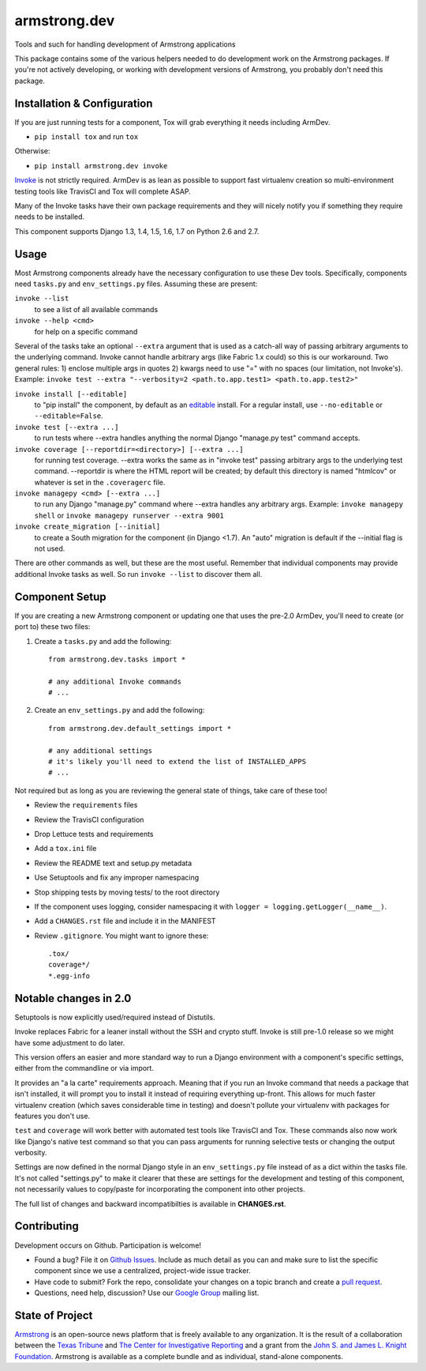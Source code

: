 armstrong.dev
=============

.. image:: https://img.shields.io/pypi/v/armstrong.dev.svg
  :target: https://pypi.python.org/pypi/armstrong.dev/
  :alt: PyPI Version
.. image:: https://img.shields.io/pypi/l/armstrong.dev.svg
  :target: https://pypi.python.org/pypi/armstrong.dev/
  :alt: License

Tools and such for handling development of Armstrong applications

This package contains some of the various helpers needed to do development work
on the Armstrong packages. If you're not actively developing, or working with
development versions of Armstrong, you probably don't need this package.


Installation & Configuration
----------------------------
If you are just running tests for a component, Tox will grab everything it
needs including ArmDev.

- ``pip install tox`` and run ``tox``

Otherwise:

- ``pip install armstrong.dev invoke``

`Invoke`_ is not strictly required. ArmDev is as lean as possible to support
fast virtualenv creation so multi-environment testing tools like TravisCI
and Tox will complete ASAP.

Many of the Invoke tasks have their own package requirements and they will
nicely notify you if something they require needs to be installed.

This component supports Django 1.3, 1.4, 1.5, 1.6, 1.7 on Python 2.6 and 2.7.


.. _Invoke: http://docs.pyinvoke.org/en/latest/index.html


Usage
-----
Most Armstrong components already have the necessary configuration to use these
Dev tools. Specifically, components need ``tasks.py`` and ``env_settings.py``
files. Assuming these are present:

``invoke --list``
  to see a list of all available commands

``invoke --help <cmd>``
  for help on a specific command

Several of the tasks take an optional ``--extra`` argument that is used as a
catch-all way of passing arbitrary arguments to the underlying command. Invoke
cannot handle arbitrary args (like Fabric 1.x could) so this is our workaround.
Two general rules: 1) enclose multiple args in quotes 2) kwargs need to use
"=" with no spaces (our limitation, not Invoke's). Example:
``invoke test --extra "--verbosity=2 <path.to.app.test1> <path.to.app.test2>"``

``invoke install [--editable]``
  to "pip install" the component, by default as an `editable`_ install. For
  a regular install, use ``--no-editable`` or ``--editable=False``.

``invoke test [--extra ...]``
  to run tests where --extra handles anything the normal Django
  "manage.py test" command accepts.

``invoke coverage [--reportdir=<directory>] [--extra ...]``
  for running test coverage. --extra works the same as in "invoke test" passing
  arbitrary args to the underlying test command. --reportdir is where the HTML
  report will be created; by default this directory is named "htmlcov" or
  whatever is set in the ``.coveragerc`` file.

``invoke managepy <cmd> [--extra ...]``
  to run any Django "manage.py" command where --extra handles any arbitrary
  args. Example: ``invoke managepy shell`` or
  ``invoke managepy runserver --extra 9001``

``invoke create_migration [--initial]``
  to create a South migration for the component (in Django <1.7).
  An "auto" migration is default if the --initial flag is not used.

There are other commands as well, but these are the most useful. Remember
that individual components may provide additional Invoke tasks as well. So
run ``invoke --list`` to discover them all.


.. _editable: http://pip.readthedocs.org/en/latest/reference/pip_install.html#editable-installs


Component Setup
---------------
If you are creating a new Armstrong component or updating one that uses the
pre-2.0 ArmDev, you'll need to create (or port to) these two files:

1. Create a ``tasks.py`` and add the following::

    from armstrong.dev.tasks import *

    # any additional Invoke commands
    # ...

2. Create an ``env_settings.py`` and add the following::

    from armstrong.dev.default_settings import *

    # any additional settings
    # it's likely you'll need to extend the list of INSTALLED_APPS
    # ...

Not required but as long as you are reviewing the general state of things,
take care of these too!

- Review the ``requirements`` files
- Review the TravisCI configuration
- Drop Lettuce tests and requirements
- Add a ``tox.ini`` file
- Review the README text and setup.py metadata
- Use Setuptools and fix any improper namespacing
- Stop shipping tests by moving tests/ to the root directory
- If the component uses logging, consider namespacing it with
  ``logger = logging.getLogger(__name__)``.
- Add a ``CHANGES.rst`` file and include it in the MANIFEST
- Review ``.gitignore``. You might want to ignore these::

	.tox/
	coverage*/
	*.egg-info


Notable changes in 2.0
----------------------
Setuptools is now explicitly used/required instead of Distutils.

Invoke replaces Fabric for a leaner install without the SSH and crypto
stuff. Invoke is still pre-1.0 release so we might have some adjustment
to do later.

This version offers an easier and more standard way to run a Django
environment with a component's specific settings, either from the
commandline or via import.

It provides an "a la carte" requirements approach. Meaning that if you run an
Invoke command that needs a package that isn't installed, it will prompt you
to install it instead of requiring everything up-front. This allows for much
faster virtualenv creation (which saves considerable time in testing) and
doesn't pollute your virtualenv with packages for features you don't use.

``test`` and ``coverage`` will work better with automated test tools like
TravisCI and Tox. These commands also now work like Django's native test
command so that you can pass arguments for running selective tests or
changing the output verbosity.

Settings are now defined in the normal Django style in an ``env_settings.py``
file instead of as a dict within the tasks file. It's not called "settings.py"
to make it clearer that these are settings for the development and testing
of this component, not necessarily values to copy/paste for incorporating
the component into other projects.

The full list of changes and backward incompatibilties is available
in **CHANGES.rst**.


Contributing
------------
Development occurs on Github. Participation is welcome!

* Found a bug? File it on `Github Issues`_. Include as much detail as you
  can and make sure to list the specific component since we use a centralized,
  project-wide issue tracker.
* Have code to submit? Fork the repo, consolidate your changes on a topic
  branch and create a `pull request`_.
* Questions, need help, discussion? Use our `Google Group`_ mailing list.

.. _Github Issues: https://github.com/armstrong/armstrong/issues
.. _pull request: http://help.github.com/pull-requests/
.. _Google Group: http://groups.google.com/group/armstrongcms


State of Project
----------------
`Armstrong`_ is an open-source news platform that is freely available to any
organization. It is the result of a collaboration between the `Texas Tribune`_
and `The Center for Investigative Reporting`_ and a grant from the
`John S. and James L. Knight Foundation`_. Armstrong is available as a
complete bundle and as individual, stand-alone components.

.. _Armstrong: http://www.armstrongcms.org/
.. _Texas Tribune: http://www.texastribune.org/
.. _The Center for Investigative Reporting: http://cironline.org/
.. _John S. and James L. Knight Foundation: http://www.knightfoundation.org/
